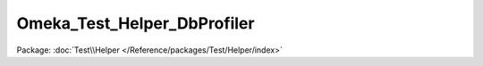 ----------------------------
Omeka_Test_Helper_DbProfiler
----------------------------

Package: :doc:`Test\\Helper </Reference/packages/Test/Helper/index>`

.. php:class:: Omeka_Test_Helper_DbProfiler

    Catch-all class for database helper methods that are shared across test cases.

    .. php:method:: __construct(Zend_Db_Profiler $profiler, PHPUnit_Framework_Assert $test)

        Constructor.

        :type $profiler: Zend_Db_Profiler
        :param $profiler:
        :type $test: PHPUnit_Framework_Assert
        :param $test:

    .. php:method:: assertDbQuery($sqlPart, $message = null)

        :param $sqlPart:
        :param $message:

    .. php:method:: assertTotalNumQueries($queryCount, $msg = null)

        Assert that the given number of SQL queries were made.

        :type $queryCount: integer
        :param $queryCount:
        :param $msg:
